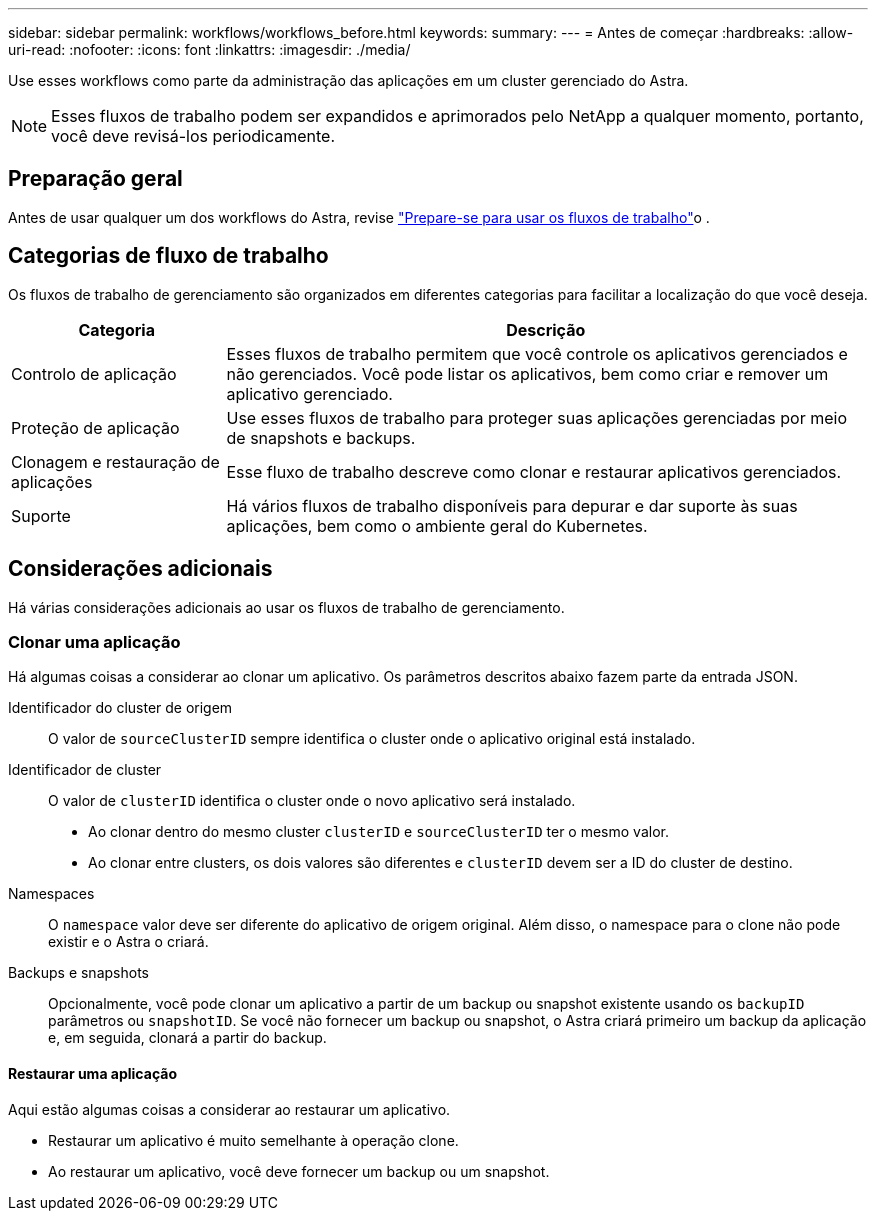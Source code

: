 ---
sidebar: sidebar 
permalink: workflows/workflows_before.html 
keywords:  
summary:  
---
= Antes de começar
:hardbreaks:
:allow-uri-read: 
:nofooter: 
:icons: font
:linkattrs: 
:imagesdir: ./media/


[role="lead"]
Use esses workflows como parte da administração das aplicações em um cluster gerenciado do Astra.


NOTE: Esses fluxos de trabalho podem ser expandidos e aprimorados pelo NetApp a qualquer momento, portanto, você deve revisá-los periodicamente.



== Preparação geral

Antes de usar qualquer um dos workflows do Astra, revise link:../get-started/prepare_to_use_workflows.html["Prepare-se para usar os fluxos de trabalho"]o .



== Categorias de fluxo de trabalho

Os fluxos de trabalho de gerenciamento são organizados em diferentes categorias para facilitar a localização do que você deseja.

[cols="25,75"]
|===
| Categoria | Descrição 


| Controlo de aplicação | Esses fluxos de trabalho permitem que você controle os aplicativos gerenciados e não gerenciados. Você pode listar os aplicativos, bem como criar e remover um aplicativo gerenciado. 


| Proteção de aplicação | Use esses fluxos de trabalho para proteger suas aplicações gerenciadas por meio de snapshots e backups. 


| Clonagem e restauração de aplicações | Esse fluxo de trabalho descreve como clonar e restaurar aplicativos gerenciados. 


| Suporte | Há vários fluxos de trabalho disponíveis para depurar e dar suporte às suas aplicações, bem como o ambiente geral do Kubernetes. 
|===


== Considerações adicionais

Há várias considerações adicionais ao usar os fluxos de trabalho de gerenciamento.



=== Clonar uma aplicação

Há algumas coisas a considerar ao clonar um aplicativo. Os parâmetros descritos abaixo fazem parte da entrada JSON.

Identificador do cluster de origem:: O valor de `sourceClusterID` sempre identifica o cluster onde o aplicativo original está instalado.
Identificador de cluster:: O valor de `clusterID` identifica o cluster onde o novo aplicativo será instalado.
+
--
* Ao clonar dentro do mesmo cluster `clusterID` e `sourceClusterID` ter o mesmo valor.
* Ao clonar entre clusters, os dois valores são diferentes e `clusterID` devem ser a ID do cluster de destino.


--
Namespaces:: O `namespace` valor deve ser diferente do aplicativo de origem original. Além disso, o namespace para o clone não pode existir e o Astra o criará.
Backups e snapshots:: Opcionalmente, você pode clonar um aplicativo a partir de um backup ou snapshot existente usando os `backupID` parâmetros ou `snapshotID`. Se você não fornecer um backup ou snapshot, o Astra criará primeiro um backup da aplicação e, em seguida, clonará a partir do backup.




==== Restaurar uma aplicação

Aqui estão algumas coisas a considerar ao restaurar um aplicativo.

* Restaurar um aplicativo é muito semelhante à operação clone.
* Ao restaurar um aplicativo, você deve fornecer um backup ou um snapshot.


